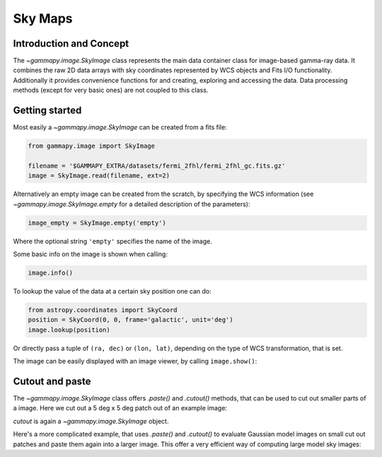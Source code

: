Sky Maps
========

Introduction and Concept
------------------------

The `~gammapy.image.SkyImage` class represents the main data container class for
image-based gamma-ray data. It combines the raw 2D data arrays with sky coordinates
represented by WCS objects and Fits I/O functionality. Additionally it provides
convenience functions for and creating, exploring and accessing the data.
Data processing methods (except for very basic ones) are not coupled to this class.


Getting started
---------------

Most easily a `~gammapy.image.SkyImage` can be created from a fits file:

.. code::

    from gammapy.image import SkyImage

    filename = '$GAMMAPY_EXTRA/datasets/fermi_2fhl/fermi_2fhl_gc.fits.gz'
    image = SkyImage.read(filename, ext=2)

Alternatively an empty image can be created from the scratch, by specifying the
WCS information (see `~gammapy.image.SkyImage.empty` for a detailed description of
the parameters):

.. code::

    image_empty = SkyImage.empty('empty')

Where the optional string ``'empty'`` specifies the name of the image.

Some basic info on the image is shown when calling:

.. code::

    image.info()

To lookup the value of the data at a certain sky position one can do:

.. code::

    from astropy.coordinates import SkyCoord
    position = SkyCoord(0, 0, frame='galactic', unit='deg')
    image.lookup(position)

Or directly pass a tuple of ``(ra, dec)`` or ``(lon, lat)``, depending on the
type of WCS transformation, that is set.

The image can be easily displayed with an image viewer, by calling ``image.show()``:

.. plot::
        :include-source:

        from gammapy.image import SkyImage

        filename = '$GAMMAPY_EXTRA/datasets/fermi_2fhl/fermi_2fhl_gc.fits.gz'
        counts = SkyImage.read(filename, ext=2)
        counts.name = 'Counts Smoothed'
        counts.show()


.. _image-cutpaste:

Cutout and paste
----------------

The `~gammapy.image.SkyImage` class offers `.paste()` and `.cutout()`
methods, that can be used to cut out smaller parts of a image.
Here we cut out a 5 deg x 5 deg patch out of an example image:

.. plot::
    :include-source:

    from astropy.units import Quantity
    from astropy.coordinates import SkyCoord
    from gammapy.image import SkyImage

    filename = '$GAMMAPY_EXTRA/datasets/fermi_2fhl/fermi_2fhl_gc.fits.gz'
    counts = SkyImage.read(filename, ext=2)
    position = SkyCoord(0, 0, frame='galactic', unit='deg')
    size = Quantity([5, 5], 'deg')
    cutout = counts.cutout(position, size)
    cutout.show()

`cutout` is again a `~gammapy.image.SkyImage` object.

Here's a more complicated example, that uses `.paste()` and `.cutout()`
to evaluate Gaussian model images on small cut out patches and paste
them again into a larger image. This offer a very efficient way
of computing large model sky images:

.. plot::
    :include-source:

    import numpy as np
    from gammapy.image import SkyImage
    from astropy.coordinates import SkyCoord
    from astropy.modeling.models import Gaussian2D
    from astropy import units as u

    BINSZ = 0.02
    sigma = 0.2
    ampl = 1. / (2 * np.pi * (sigma / BINSZ) ** 2)
    sources = [Gaussian2D(ampl, 0, 0, sigma, sigma),
               Gaussian2D(ampl, 2, 0, sigma, sigma),
               Gaussian2D(ampl, 0, 2, sigma, sigma),
               Gaussian2D(ampl, 0, -2, sigma, sigma),
               Gaussian2D(ampl, -2, 0, sigma, sigma),
               Gaussian2D(ampl, 2, -2, sigma, sigma),
               Gaussian2D(ampl, -2, 2, sigma, sigma),
               Gaussian2D(ampl, -2, -2, sigma, sigma),
               Gaussian2D(ampl, 2, 2, sigma, sigma),]


    image = SkyImage.empty(nxpix=201, nypix=201, binsz=BINSZ)
    image.name = 'Flux'

    for source in sources:
        # Evaluate on cut out
        pos = SkyCoord(source.x_mean, source.y_mean,
                       unit='deg', frame='galactic')
        cutout = image.cutout(pos, size=(3.2 * u.deg, 3.2 * u.deg))
        c = cutout.coordinates()
        l, b = c.galactic.l.wrap_at('180d'), c.galactic.b
        cutout.data = source(l.deg, b.deg)
        image.paste(cutout)

    image.show()